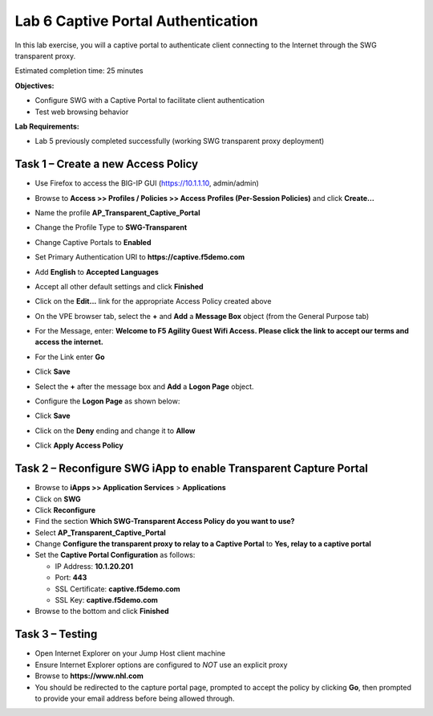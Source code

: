 Lab 6 Captive Portal Authentication
===================================

In this lab exercise, you will a captive portal to authenticate client
connecting to the Internet through the SWG transparent proxy.

Estimated completion time: 25 minutes

**Objectives:**

-  Configure SWG with a Captive Portal to facilitate client
   authentication

-  Test web browsing behavior

**Lab Requirements:**

-  Lab 5 previously completed successfully (working SWG transparent
   proxy deployment)

Task 1 – Create a new Access Policy
-----------------------------------

-  Use Firefox to access the BIG-IP GUI (https://10.1.1.10, admin/admin)

-  Browse to **Access >> Profiles / Policies >> Access Profiles
   (Per-Session Policies)** and click **Create…**

-  Name the profile **AP\_Transparent\_Captive\_Portal**

-  Change the Profile Type to **SWG-Transparent**

-  Change Captive Portals to **Enabled**

-  Set Primary Authentication URI to **https://captive.f5demo.com**

-  Add **English** to **Accepted Languages**

-  Accept all other default settings and click **Finished**

-  Click on the **Edit...** link for the appropriate Access Policy
   created above

-  On the VPE browser tab, select the **+** and **Add** a
   **Message Box** object (from the General Purpose tab)

-  For the Message, enter: **Welcome to F5 Agility Guest Wifi Access.
   Please click the link to accept our terms and access the
   internet.**

-  For the Link enter **Go**

-  Click **Save**

-  Select the **+** after the message box and **Add** a **Logon Page** object.

-  Configure the **Logon Page** as shown below:

   |image35|

-  Click **Save**

-  Click on the **Deny** ending and change it to **Allow**

-  Click **Apply Access Policy**

   |image36|

Task 2 – Reconfigure SWG iApp to enable Transparent Capture Portal
------------------------------------------------------------------

-  Browse to **iApps >> Application Services** > **Applications**

-  Click on **SWG**

-  Click **Reconfigure**

-  Find the section **Which SWG-Transparent Access Policy do you want
   to use?**

-  Select **AP\_Transparent\_Captive\_Portal**

-  Change **Configure the transparent proxy to relay to a Captive
   Portal** to **Yes, relay to a captive portal**

-  Set the **Captive Portal Configuration** as follows:

   -  IP Address: **10.1.20.201**

   -  Port: **443**

   -  SSL Certificate: **captive.f5demo.com**

   -  SSL Key: **captive.f5demo.com**

-  Browse to the bottom and click **Finished**

Task 3 – Testing
----------------

-  Open Internet Explorer on your Jump Host client machine

-  Ensure Internet Explorer options are configured to *NOT* use an
   explicit proxy

-  Browse to **https://www.nhl.com**

-  You should be redirected to the capture portal page, prompted to
   accept the policy by clicking **Go**, then prompted to
   provide your email address before being allowed through.

.. |image35| image:: /_static/class2/image37.png
   :width: 5.96528in
   :height: 4.12222in
.. |image36| image:: /_static/class2/image38.png
   :width: 4.54167in
   :height: 1.09167in
